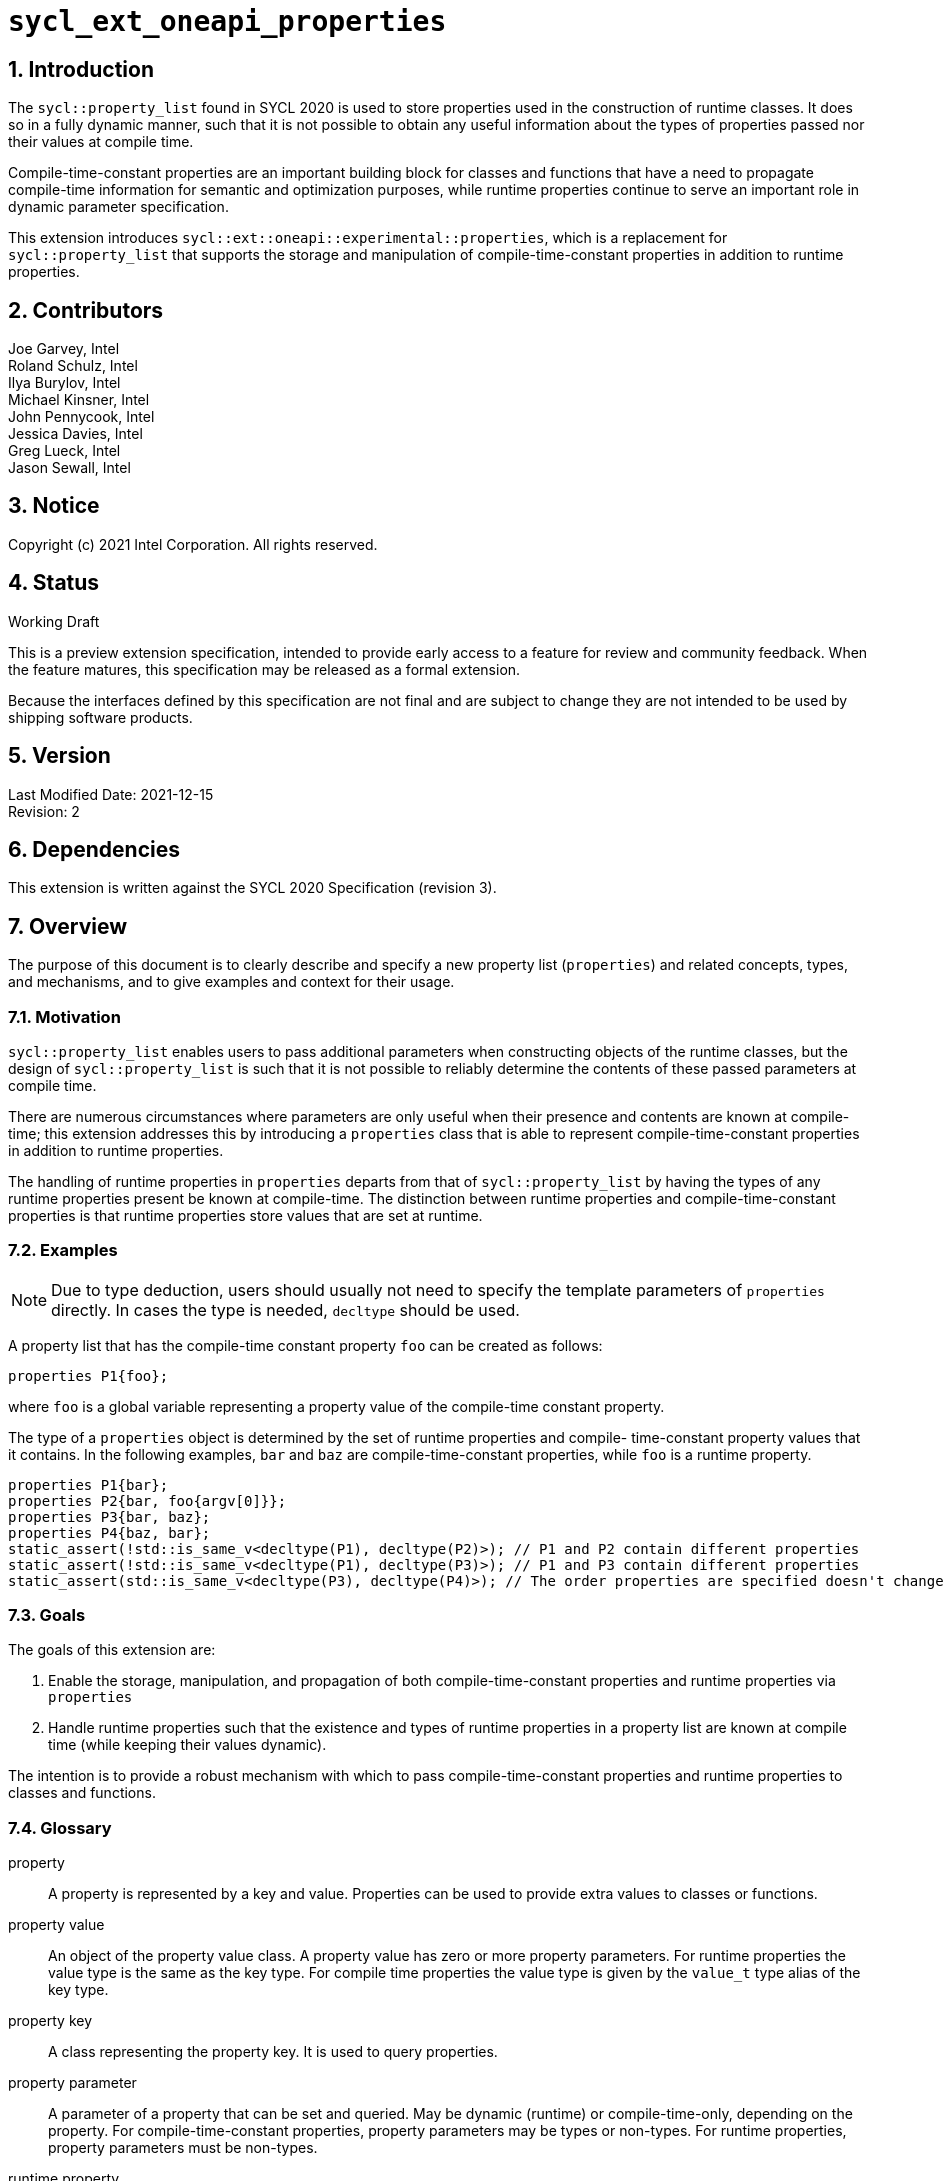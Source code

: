 :sectnums:

= `sycl_ext_oneapi_properties`

== Introduction

The `sycl::property_list` found in SYCL 2020 is used to store properties used in the construction of runtime classes. It does so in a fully dynamic manner, such that it is not possible to obtain any useful information about the types of properties passed nor their values at compile time.

Compile-time-constant properties are an important building block for classes and functions that have a need to propagate compile-time information for semantic and optimization purposes, while runtime properties continue to serve an important role in dynamic parameter specification.

This extension introduces `sycl::ext::oneapi::experimental::properties`, which is a replacement for `sycl::property_list` that supports the storage and manipulation of compile-time-constant properties in addition to runtime properties.

== Contributors
Joe Garvey, Intel +
Roland Schulz, Intel +
Ilya Burylov, Intel +
Michael Kinsner, Intel +
John Pennycook, Intel +
Jessica Davies, Intel +
Greg Lueck, Intel +
Jason Sewall, Intel

== Notice
Copyright (c) 2021 Intel Corporation.  All rights reserved.

== Status

Working Draft

This is a preview extension specification, intended to provide early access to a feature for review and community feedback. When the feature matures, this specification may be released as a formal extension.

Because the interfaces defined by this specification are not final and are subject to change they are not intended to be used by shipping software products.

== Version

Last Modified Date: 2021-12-15 +
Revision: 2

== Dependencies

This extension is written against the SYCL 2020 Specification (revision 3).

== Overview

The purpose of this document is to clearly describe and specify a new property list (`properties`) and related concepts, types, and mechanisms, and to give examples and context for their usage.

=== Motivation

`sycl::property_list` enables users to pass additional parameters when constructing objects of the runtime classes, but the design of `sycl::property_list` is such that it is not possible to reliably determine the contents of these passed parameters at compile time.

There are numerous circumstances where parameters are only useful when their presence and contents are known at compile-time; this extension addresses this by introducing a `properties` class that is able to represent compile-time-constant properties in addition to runtime properties.

The handling of runtime properties in `properties` departs from that of `sycl::property_list` by having the types of any runtime properties present be known at compile-time. The distinction between runtime properties and compile-time-constant properties is that runtime properties store values that are set at runtime.

=== Examples

[NOTE]
====
Due to type deduction, users should usually not need to specify the template parameters of `properties` directly. In cases the type is needed, `decltype` should be used.
====

A property list that has the compile-time constant property `foo` can be created as follows:

```c++
properties P1{foo};
```

where `foo` is a global variable representing a property value of the compile-time constant property.

The type of a `properties` object is determined by the set of runtime properties and compile-
time-constant property values that it contains.  In the following examples, `bar`
and `baz` are compile-time-constant properties, while `foo` is a
runtime property.

```c++
properties P1{bar};
properties P2{bar, foo{argv[0]}};
properties P3{bar, baz};
properties P4{baz, bar};
static_assert(!std::is_same_v<decltype(P1), decltype(P2)>); // P1 and P2 contain different properties
static_assert(!std::is_same_v<decltype(P1), decltype(P3)>); // P1 and P3 contain different properties
static_assert(std::is_same_v<decltype(P3), decltype(P4)>); // The order properties are specified doesn't change the type
```

=== Goals

The goals of this extension are:

. Enable the storage, manipulation, and propagation of both compile-time-constant properties and runtime properties via `properties`
. Handle runtime properties such that the existence and types of runtime properties in a property list are known at compile time (while keeping their values dynamic).

The intention is to provide a robust mechanism with which to pass compile-time-constant properties and runtime properties to classes and functions.

=== Glossary

property:: A property is represented by a key and value. Properties can be used to provide extra values to classes or functions.

property value:: An object of the property value class. A property value has zero or more property parameters.
For runtime properties the value type is the same as the key type.
For compile time properties the value type is given by the `value_t` type alias of the key type.

property key:: A class representing the property key. It is used to query properties.

property parameter:: A parameter of a property that can be set and queried. May be dynamic (runtime) or compile-time-only, depending on the property. For compile-time-constant properties, property parameters may be types or non-types. For runtime properties, property parameters must be non-types.

runtime property:: A property that has property parameters determined at runtime and stored as members of the property.

compile-time-constant property:: A property that has no parameters that are
determined at runtime.  This includes properties that have no parameters and
properties where all parameters are determined at compile time.  If such a
property has parameters, their values are stored as template arguments of the
property value class.



== Proposal

=== Feature test macro

This extension provides a feature-test macro as described in the core SYCL
specification section 6.3.3 "Feature test macros".  An
implementation supporting this extension must predefine the macro
`SYCL_EXT_ONEAPI_PROPERTIES` to one of the values defined in the table below.
Applications can test for the existence of this macro to determine if the
implementation supports this feature, or applications can test the macro's
value to determine which of the extension's APIs the implementation supports.

[%header,cols="1,5"]
|===
|Value |Description
|1     |Initial extension version.  Base features are supported.
|===

=== Representation of Properties

Properties have a value and key type,
and by convention, these classes are declared in the root of the
`sycl::ext::oneapi::experimental` namespace. For a runtime property the key and value types are the same and the name of the property value
class has no suffix. A runtime property value typically has a constructor
which takes the value(s) of the properties and member function(s) which return those values. 

```c++
namespace sycl::ext::oneapi::experimental {

// This is a runtime property value with one integer parameter.
// The name of the property value class is the the name of the property without any suffix.
struct foo {
  foo(int);
  int value;
};
// A runtime property key is an alias to the value type.
using foo_key = foo;

} // namespace experimental::oneapi::ext::sycl
```

For compile-time constant parameters the value type is a template specialization of `property_value`. 
The property key class contains a `value_t` alias which is templated on the property parameters. The `property_value` class holds the
values of the compile-time parameters as template arguments. The parameters to a compile-
time-constant property can be either types or non-type values.
The implementation provides a variable with the property value type. The variable has the name of the property without a suffix.

```c++
namespace sycl::ext::oneapi::experimental {

template<typename...> struct property_value;

// This property has no parameters.
struct bar_key {
  using value_t = property_value<bar_key>;
};
// bar is an object of the property value type of bar.
inline constexpr bar_key::value_t bar;

// This property has one integer non-type parameter.
struct baz_key {
  template<int K>
  using value_t = property_value<baz_key, std::integral_constant<int, K> >;
  // Note: integral_constant is used for the example. An implementation can use a different mapping.
};
// baz is an object of a property value type of baz.
template<int K>
inline constexpr baz_key::value_t<K> baz;

// This property has an arbitrary number of type parameters.
struct boo_key {
  template<typename...Ts>
  using value_t = property_value<boo_key, Ts...>;
};
// boo is an object of a property value type of boo.
template<typename... Ts>
inline constexpr boo_key::value_t<Ts...> boo;

} // namespace experimental::oneapi::ext::sycl

=== Property traits

All runtime and compile-time-constant properties must have a specialization of 
`is_property_key` and `is_property_value` that inherits from
`std::true_type`, and they must have a specialization of `is_property_key_of`
and `is_property_value_of`
that inherits from `std::true_type` for each SYCL runtime class that the
property can be applied to. All have a base case which inherits from `std::false_type`.

```c++
namespace sycl::ext::oneapi::experimental {
//Base case
template<typename> struct is_property_key : std::false_type {};
template<typename, typename> struct is_property_key_of : std::false_type {};

template<> struct is_property_key<foo_key> : std::true_type {};
template<> struct is_property_key<bar_key> : std::true_type {};

// These properties can be applied to any SYCL object.
template<typename SyclObjectT>
struct is_property_key_of<foo_key, SyclObjectT> : std::true_type {};
template<typename SyclObjectT>
struct is_property_key_of<bar_key, SyclObjectT> : std::true_type {};

// is_property_value and is_property_value_of based on is_property_key(_of)
template<typename V, typename=void> struct is_property_value;
template<typename V, typename O, typename=void> struct is_property_value_of;
// Specialization for runtime properties
template<typename V> struct is_property_value<V, std::enable_if_t<(sizeof(V)>0)>> : is_property_key<V> {};
template<typename V, typename O> struct is_property_value_of<V, O, std::enable_if_t<(sizeof(V)>0)>> : is_property_key_of<V,O> {};
// Specialization for compile-time-constant properties
template<typename V> struct is_property_value<V, std::void_t<typename V::key_t>> :
  is_property_key<typename V::key_t> {};
template<typename V, typename O> struct is_property_value_of<V, O, std::void_t<typename V::key_t>> :
  is_property_key_of<typename V::key_t, O> {};

} // namespace experimental::oneapi::ext::sycl
```

=== Property value class

The `property_value` class has implementation-defined template parameters.  In
the common case when the property has a single parameter, it provides a member
variable named `value` and a type alias named `value_t` to retrieve the value
and type of the parameter. When a property has more than one parameter, the
`property_value` class provides more semantically meaningful ways to retrieve
the values and types of the parameters.

```c++
namespace sycl::ext::oneapi::experimental {

template<typename Property, typename First, typename...Others>
struct property_value {
  // Alias of the property key type
  using key_t = Property;

  // Each property with multi-parameter property_value must define template 
  // specializations for accessing the parameters.

  // Available only when the property value has a single parameter and `value_t` of the property takes a non-type parameter
  static constexpr auto value = First::value;

  // Available only when the property value has a single parameter
  using value_t = First;
};

} // namespace experimental::oneapi::ext::sycl
```

The members of `property_value` are described in the table below.

--
[options="header"]
|====
| Member | Description
a|
```c++
static constexpr auto value = First::value;
```
| The value of the parameter. Available only when there is exactly one non-type
parameter.
a|
```c++
using value_t = First;
```
| Available only when there is exactly one parameter.  When the parameter's value is a type, `value_t`
is that type.  When the parameter's value is a non-type, `value_t` is an implementation-defined type
with a member constant `value` equal to the value.
a|
```c++
using key_t = property;
```
| The property key type.
|===
--

=== Property operators

The implementation provides equality and inequality operators for
properties.

```c++
namespace sycl::ext::oneapi::experimental {

// Available only if Prop is a compile-time constant property
template <typename Prop, typename...A, typename...B>
constexpr bool operator==(property_value<Prop, A...> V1, property_value<Prop, B...> V2);

// Available only if Prop is a compile-time constant property
template <typename Prop, typename...A, typename...B>
constexpr bool operator!=(property_value<Prop, A...> V1, property_value<Prop, B...> V2);

// Available only if Prop is a runtime property
template <typename Prop>
bool operator==(Prop P1, Prop P2);

// Available only if Prop is a runtime property
template <typename Prop>
bool operator!=(Prop P1, Prop P2);

} // namespace experimental::oneapi::ext::sycl
```

--
[options="header"]
|====
| Function | Description
a|
```c++
template <typename Prop, typename...A, typename...B>
constexpr bool operator==(property_value<Prop, A...> V1, property_value<Prop, B...> V2);
```
| Returns true if `V1` and `V2` have the same type. Returns false otherwise.
a|
```c++
template <typename Prop, typename...A, typename...B>
constexpr bool operator!=(property_value<Prop, A...> V1, property_value<Prop, B...> V2);
```
| Returns false if `V1` and `V2` have the same type, true otherwise.
a|
```c++
template <typename Prop>
bool operator==(Prop P1, Prop P2);
```
| Returns true if all parameters (=member variables) of `P1` and `P2` are the same. Returns false otherwise.
a|
```c++
template <typename Prop>
bool operator!=(Prop P1, Prop P2);
```
| Returns false if all parameters of `P1` and `P2` are the same. Returns true otherwise.
|===
--


=== Property list `properties`

This extension adds a new template class, `sycl::ext::oneapi::experimental::properties`, which is a property list that can contain compile-time constant properties as well as runtime properties.

`properties` is a class template, and the properties stored by it influence its type. Two `properties` objects have the same type if and only if they were constructed with the same set of compile-time constant property values and the same set of runtime properties.

[NOTE]
====
The runtime properties contained in the property list affect the type of `sycl::ext::oneapi::experimental::properties`, but their property values do not.
====

It is possible at compile-time to determine whether a `properties` object contains a particular (runtime or compile-time constant) property. See the `static constexpr` function `has_property` of the `properties` class.

It is possible at compile-time to determine the property value of a compile-time constant property contained in a `properties` object. See the `static constexpr` function `get_property` of the `properties` class.

The `get_property` member function of `properties` returns a property value object.
For runtime properties, the `get_property` member function of `properties` returns a _copy_ of the property object passed to the `properties` constructor.

In the same way that two different runtime properties of the same type cannot be applied to the same object, two compile-time constant property values of the same property class `T` cannot belong to the same `properties`, whether the property value is the same or different.

[NOTE]
====
That last sentence is not explicitly stated in the core SYCL spec, but it is assumed by the properties interface.
====

The new `properties` class template is as follows:

```c++
namespace sycl::ext::oneapi::experimental {

template<typename PropertyValuesT>
class properties {
  // static_assert: all types in PropertyValuesT need to be properties and need to be unique and sorted.
 public:
  // props can contain objects of compile-time constant and runtime property values in any order.
  // Available only if all types in PropertyValueTs are property values. 
  // Only valid if all types in PropertyValueTs are in PropertyValuesT,
  // and all types in PropertyValuesT  which are not default constructible are in PropertyValueTs.
  template<typename... PropertyValueTs>
  constexpr properties(PropertyValueTs... props);

  template<typename PropertyKeyT>
  static constexpr bool has_property();

  // Available only when PropertyT is the property class of a runtime property
  template<typename PropertyT>
  constexpr PropertyT get_property() const;

  // Available only when PropertyKeyT is the property class of a compile-time constant property
  template<typename PropertyKeyT>
  static constexpr auto get_property();
};

} // namespace experimental::oneapi::ext::sycl
```

[NOTE]
====
Implementations will need a deduction guide to satisfy the requirement that `properties` objects created from the same set of compile-time constant property values and runtime properties must have an identical type.
The requirement that `properties` objects have the same type if they contain the same set of compile-time constant property values and runtime properties also implies that implementations must define an ordering over all properties. This extension provides no mechanism for users to define their own properties.
====

The following table describes the constructors of the `properties` class:

--
[options="header"]
|====
| Constructor | Description
a|
```c++
template<typename ... PropertyValueTs>
constexpr properties(PropertyValueTs... props);
``` | Available only when each argument in props is an object of a property value.
Construct a property list with zero or more property values.  This constructor can accept both runtime and compile-time constant property values. Each property in the property list (as determined by PropertyValuesT) that is not default constructable must have an object provided in props.
|===
--

The following table describes the member functions of the `properties` class:

--
[options="header"]
|====
| Member function | Description
a|
```c++
template<typename PropertyKeyT>
static constexpr bool has_property();
``` | Returns true if the property list contains the property with property key class `PropertyKeyT`.  Returns false if it does not. Available only when `PropertyKeyT` is a property key class.
a|
```c++
template<typename PropertyT>
PropertyT get_property() const;
``` | Returns a copy of the property value contained in the property list.
Must produce a compile error if the property list does not contain a PropertyT property.
Available only if `PropertyT` is a runtime property.
a|
```c++
template<typename PropertyKeyT>
static constexpr auto get_property();
``` | Returns a copy of the property value contained in the property list.
Must produce a compile error if the property_list does not contain a property with the `PropertyKeyT` key.
Available only if `PropertyKeyT` is the property key class of a compile-time constant property.
|===
--

The following trait is added to recognize a `properties`.

```c++
namespace sycl::ext::oneapi::experimental {

// New trait to recognize a properties
template<typename propertyListT>
struct is_property_list;

template<typename propertyListT>
inline constexpr bool is_property_list_v = is_property_list<properties>::value;

} // namespace experimental::oneapi::ext::sycl
```

The following table describes the new `is_property_list` trait:

--
[width="100%",options="header"]
|====
| Traits | Description
a|
----
template<typename propertyListT>
struct is_property_list;
----
| An explicit specialization of `is_property_list` that inherits from `std::true_type` must be provided for each specialization of `properties`. All other specializations of `is_property_list` must inherit from `std::false_type`.
a|
----
template<typename propertyListT>
inline constexpr bool is_property_list_v;
----
| Variable containing value of `is_property_list<propertyListT>::value`.
|===
--


=== Type of `properties`

The details of the `properties` template argument(s) are unspecified. In particular the sorting order of properties is unspecified.
The type of the property list can be written with `decltype`.

The following example shows how `decltype` is used to create a property list type containing the compile-time constant properties `bar` and `baz`:

```c++
using P1 = decltype(properties(baz<1>, bar));
using P2 = decltype(properties(bar, baz<1>));
static_assert(std::is_same<P1, P2>::value); // Succeeds, since the order of properties does not matter
static_assert(P1::get_property<baz_key>().value == 1);
```

An empty property list can be created as follows:

```c++
using empty_property_list = decltype(properties());
```


=== Querying Properties in Device Code

All values of compile-time constant properties are device copyable.

Some runtime properties may not be device copyable.
A `properties` object is device copyable if and only if it contains no runtime properties that are not device copyable. A device copyable `properties` object can be passed as a kernel parameter (as defined in the SYCL specification section 4.12.4).

In the following examples, `foo` is a compile-time constant property and is therefore device copyable. The property `bar` is a runtime property that is also device copyable.

```c++
static_assert(sycl::is_device_copyable_v<decltype(foo<1>)>);
static_assert(sycl::is_device_copyable_v<bar>);

properties P1{foo<1>, bar{}};

// All properties in P1 are device copyable, so P1 is device copyable
static_assert(sycl::is_device_copyable_v<decltype(P1)>);

h.single_task([=] {
  auto a = P1.has_property<foo_key>(); // OK
  auto b = P1.get_property<foo_key>(); // OK
  auto c = P1.has_property<bar_key>(); // OK
  auto d = P1.get_property<bar_key>(); // OK
});
```

A `properties` object that contains a runtime property that is not device copyable can not be passed as a kernel parameter.  However, a kernel can still call the `static constexpr` member functions by using `decltype`, as shown in the example below.
This allows a kernel to query for the existence of any property in a `properties` object, and it allows a kernel to query the value of a compile-time constant property, but it does not allow the kernel to query the value of a (device copyable or not device copyable) runtime property.
The following `decltype` syntax must be used to avoid capturing the not device copyable `properties` object.

In the following example, `foo` is a compile-time constant property and property `bar_vec` is a runtime property that is not device copyable.

```c++
// P2 contains the runtime property bar_vec, which is not device copyable
// P2 can not be a kernel parameter. P2 is not device copyable.
// decltype must be used even for compile-time constant properties
static_assert(!sycl::is_device_copyable_v<bar_vec>);
std::vector<int> v(atoi(argv[1]), 42);
properties P2{foo<1>, bar_vec{v}};
static_assert(!sycl::is_device_copyable_v<decltype(P2)>);
h.single_task([=] {
  auto a = decltype(P2)::has_property<foo_key>(); // OK, since decltype is used
  auto b = P2.has_property<foo_key>(); // incorrect, since decltype is missing

  auto c = decltype(P2)::has_property<bar_vec_key>(); // OK, since decltype is used
  auto d = decltype(P2)::get_property<bar_vec_key>(); // incorrect, since bar_vec is a runtime property

  auto e = decltype(P2)::get_property<foo_key>(); // OK, since foo is a compile-time constant property
  auto f = P2.get_property<foo_key>(); // incorrect, since decltype is missing
});
```

== Extended Examples

The arguments passed to the constructor of a runtime property specify the value of the property's parameters at runtime. Similarly, compile-time constant properties may have parameters that affect their semantics. For example, the property `foo` takes a single integer parameter:

```c++
properties P5{foo<1>};
properties P6{foo<2>};
properties P7{foo<1>, bar};
static_assert(P6.has_property<foo_key>()); // No need to specify the value of the property's parameter
static_assert(!std::is_same_v<decltype(P5), decltype(P6)>); // The parameter values of foo are different
auto f1 = P5.get_property<foo_key>(); // f1 is a copy of global variable foo<1 >
auto f2 = P6.get_property<foo_key>(); // f2 is a copy of global variable foo<2 >
static_assert(f1 != f2); // Not equal since the property values are different, i.e., 1 vs. 2
auto f3 = P7.get_property<foo_key>();
static_assert(f3 == f1); // Equal because the property values are the same, i.e., equal to 1
```

The parameters of a property may also be types. For example, the property foo_types takes an arbitrary number of parameters, each of which is a type. In this example, `foo_types` exposes its parameters (which are types) as `first_t`, `second_t`, `third_t`.

```c++
properties P8{foo_types<float, int, bool>};
using f = decltype(P8.get_property<foo_types_key>());
using t1 = f::first_t;
using t2 = f::second_t;
using t3 = f::third_t;
static_assert(std::is_same_v<t1, float);
static_assert(std::is_same_v<t2, int>);
static_assert(std::is_same_v<t3, bool>);
```

[NOTE]
====
Properties should provide semantically meaningful functions to access the parameters' values.
====

For functions that take a property list parameter, it is possible to restrict
the parameter to require a specific property.  If the property takes a
compile-time constant parameter, it is further possible to restrict the
function to take a property list that has a property with a specific parameter.
The following example demonstrates this, where `foo` is runtime property and
`bar` is a compile-time constant property.

```c++
template<typename PropertiesT>
std::enable_if_t<is_property_list_v<PropertiesT>> my_func1(propertyListT p);

template<typename PropertiesT>
std::enable_if_t<is_property_list_v<PropertiesT> && propertyListT::template has_property<foo_key>()> my_func2(PropertiesT p);

template<typename PropertiesT>
std::enable_if_t<is_property_list_v<PropertiesT> && (propertyListT::template get_property<bar_key>().value == 2)> my_func3(PropertiesT p);
...
my_func1(properties{foo}); // Legal.  my_func1 accepts any properties
my_func2(properties{foo}); // Legal.  my_func2 requires foo
my_func2(properties{bar}); // Illegal.  my_func2 requires foo
my_func2(properties{foo, bar<1>}); // Legal.  Other properties can also be specified.
my_func3(properties{bar<2>); // Legal. my_func3 requires bar with value 2
my_func3(properties{bar<1>); // Illegal. my_func3 requires bar with value 2
```

In the examples above, also note the distinction between the property key class `foo_key` and the _property value variable_ `foo`, both associated with property `foo`. Note how the property value variable `foo` is used to create the property list, while property key class `foo_key` is used to query the property list.

== End Matter

This section provides more detailed information for implementers. It is non-normative, and may be removed in future revisions of the extension.

=== Interface Guidelines for `properties` consumers

Adding a new compile-time constant property requires implementers to introduce the following:

* A new class representing the property key
* Specializations of `sycl::is_property_key` and `sycl::is_property_key_of` for the new property class
* A global variable that represents an object of the property value

=== Example of a Compile-time Constant Property

This is an example showing the definition of a compile-time constant property `foo` that takes a single integer parameter. The property key class associated with the property is `foo_key`.

```c++
namespace sycl::ext::oneapi::experimental {

// foo is the property key class
struct foo_key {
  template<int K>
  using value_t = property_value<foo, std::integral_constant<int, K>>;
};

// foo is a variable of the property value class that can be used to construct a
// property list with this property
template<int K>
inline constexpr foo::value_t<K> foo;

// foo is a property
template<>
struct is_property_key<foo_key> : std::true_type {};

// foo can be applied to any object
template<typename SyclObjectT>
struct is_property_key_of<foo_key, SyclObjectT> : std::true_type {};

} // namespace experimental::oneapi::ext::sycl
```


== Revision History

[cols="5,15,15,70"]
[grid="rows"]
[options="header"]
|========================================
|Rev|Date|Author|Changes
|2|2021-12-15|Roland Schulz|Rename of value/key
|1|2021-07-13|Jason Sewall|Initial internal draft
|========================================
